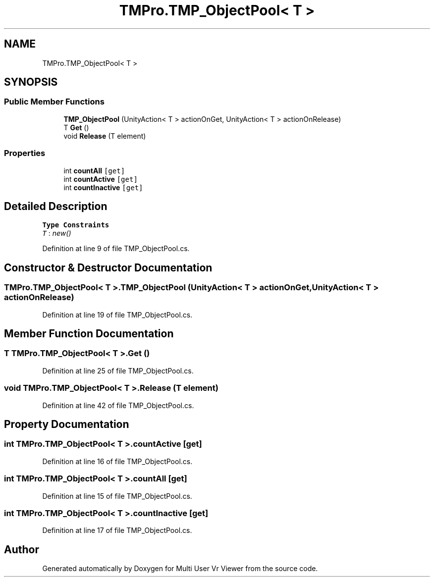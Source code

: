 .TH "TMPro.TMP_ObjectPool< T >" 3 "Sat Jul 20 2019" "Version https://github.com/Saurabhbagh/Multi-User-VR-Viewer--10th-July/" "Multi User Vr Viewer" \" -*- nroff -*-
.ad l
.nh
.SH NAME
TMPro.TMP_ObjectPool< T >
.SH SYNOPSIS
.br
.PP
.SS "Public Member Functions"

.in +1c
.ti -1c
.RI "\fBTMP_ObjectPool\fP (UnityAction< T > actionOnGet, UnityAction< T > actionOnRelease)"
.br
.ti -1c
.RI "T \fBGet\fP ()"
.br
.ti -1c
.RI "void \fBRelease\fP (T element)"
.br
.in -1c
.SS "Properties"

.in +1c
.ti -1c
.RI "int \fBcountAll\fP\fC [get]\fP"
.br
.ti -1c
.RI "int \fBcountActive\fP\fC [get]\fP"
.br
.ti -1c
.RI "int \fBcountInactive\fP\fC [get]\fP"
.br
.in -1c
.SH "Detailed Description"
.PP 
\fBType Constraints\fP
.TP
\fIT\fP : \fInew()\fP
.PP
Definition at line 9 of file TMP_ObjectPool\&.cs\&.
.SH "Constructor & Destructor Documentation"
.PP 
.SS "\fBTMPro\&.TMP_ObjectPool\fP< T >\&.\fBTMP_ObjectPool\fP (UnityAction< T > actionOnGet, UnityAction< T > actionOnRelease)"

.PP
Definition at line 19 of file TMP_ObjectPool\&.cs\&.
.SH "Member Function Documentation"
.PP 
.SS "T \fBTMPro\&.TMP_ObjectPool\fP< T >\&.Get ()"

.PP
Definition at line 25 of file TMP_ObjectPool\&.cs\&.
.SS "void \fBTMPro\&.TMP_ObjectPool\fP< T >\&.Release (T element)"

.PP
Definition at line 42 of file TMP_ObjectPool\&.cs\&.
.SH "Property Documentation"
.PP 
.SS "int \fBTMPro\&.TMP_ObjectPool\fP< T >\&.countActive\fC [get]\fP"

.PP
Definition at line 16 of file TMP_ObjectPool\&.cs\&.
.SS "int \fBTMPro\&.TMP_ObjectPool\fP< T >\&.countAll\fC [get]\fP"

.PP
Definition at line 15 of file TMP_ObjectPool\&.cs\&.
.SS "int \fBTMPro\&.TMP_ObjectPool\fP< T >\&.countInactive\fC [get]\fP"

.PP
Definition at line 17 of file TMP_ObjectPool\&.cs\&.

.SH "Author"
.PP 
Generated automatically by Doxygen for Multi User Vr Viewer from the source code\&.
